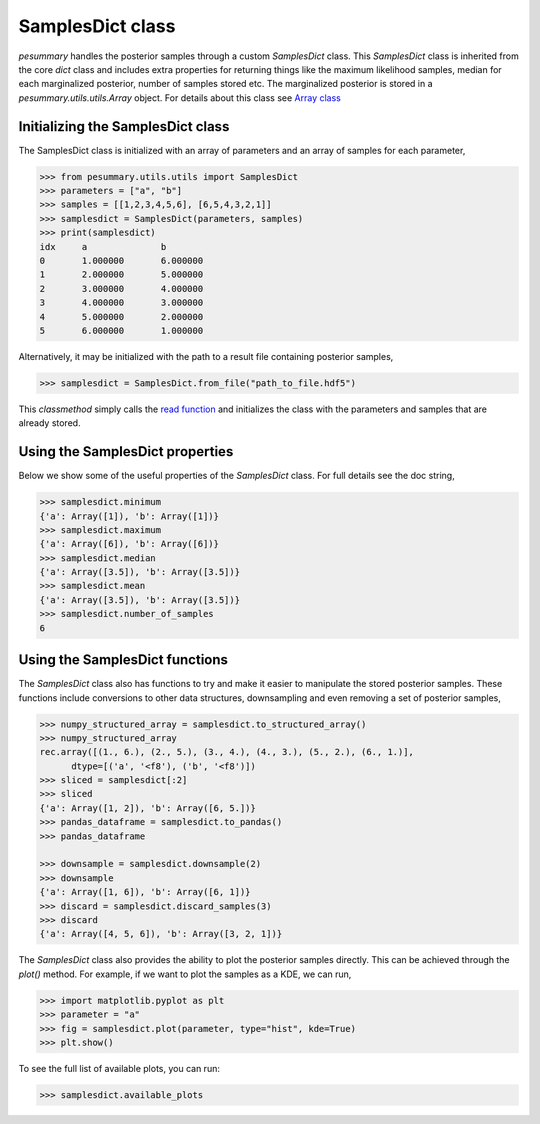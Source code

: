 =================
SamplesDict class
=================

`pesummary` handles the posterior samples through a custom `SamplesDict` class.
This `SamplesDict` class is inherited from the core `dict` class and includes
extra properties for returning things like the maximum likelihood samples,
median for each marginalized posterior, number of samples stored etc. The
marginalized posterior is stored in a `pesummary.utils.utils.Array` object. For
details about this class see `Array class <Array.html>`_

Initializing the SamplesDict class
----------------------------------

The SamplesDict class is initialized with an array of parameters and an array
of samples for each parameter,

.. code-block:: python

    >>> from pesummary.utils.utils import SamplesDict
    >>> parameters = ["a", "b"]
    >>> samples = [[1,2,3,4,5,6], [6,5,4,3,2,1]]
    >>> samplesdict = SamplesDict(parameters, samples)
    >>> print(samplesdict)
    idx     a              b
    0       1.000000       6.000000
    1       2.000000       5.000000
    2       3.000000       4.000000
    3       4.000000       3.000000
    4       5.000000       2.000000
    5       6.000000       1.000000

Alternatively, it may be initialized with the path to a result file containing
posterior samples,

.. code-block:: python

    >>> samplesdict = SamplesDict.from_file("path_to_file.hdf5")

This `classmethod` simply calls the `read function <read.html>`_ and
initializes the class with the parameters and samples that are already stored.

Using the SamplesDict properties
--------------------------------

Below we show some of the useful properties of the `SamplesDict` class. For
full details see the doc string,

.. code-block:: python

    >>> samplesdict.minimum
    {'a': Array([1]), 'b': Array([1])}
    >>> samplesdict.maximum
    {'a': Array([6]), 'b': Array([6])}
    >>> samplesdict.median
    {'a': Array([3.5]), 'b': Array([3.5])}
    >>> samplesdict.mean
    {'a': Array([3.5]), 'b': Array([3.5])}
    >>> samplesdict.number_of_samples
    6

Using the SamplesDict functions
-------------------------------

The `SamplesDict` class also has functions to try and make it easier to
manipulate the stored posterior samples. These functions include conversions
to other data structures, downsampling and even removing a set of posterior
samples,

.. code-block:: python

    >>> numpy_structured_array = samplesdict.to_structured_array()
    >>> numpy_structured_array
    rec.array([(1., 6.), (2., 5.), (3., 4.), (4., 3.), (5., 2.), (6., 1.)],
          dtype=[('a', '<f8'), ('b', '<f8')])
    >>> sliced = samplesdict[:2]
    >>> sliced
    {'a': Array([1, 2]), 'b': Array([6, 5.])}
    >>> pandas_dataframe = samplesdict.to_pandas()
    >>> pandas_dataframe
    
    >>> downsample = samplesdict.downsample(2)
    >>> downsample
    {'a': Array([1, 6]), 'b': Array([6, 1])}
    >>> discard = samplesdict.discard_samples(3)
    >>> discard
    {'a': Array([4, 5, 6]), 'b': Array([3, 2, 1])}

The `SamplesDict` class also provides the ability to plot the posterior samples
directly. This can be achieved through the `plot()` method. For example, if we
want to plot the samples as a KDE, we can run,

.. code-block:: python

    >>> import matplotlib.pyplot as plt
    >>> parameter = "a"
    >>> fig = samplesdict.plot(parameter, type="hist", kde=True)
    >>> plt.show()

To see the full list of available plots, you can run:

.. code-block:: python

    >>> samplesdict.available_plots
